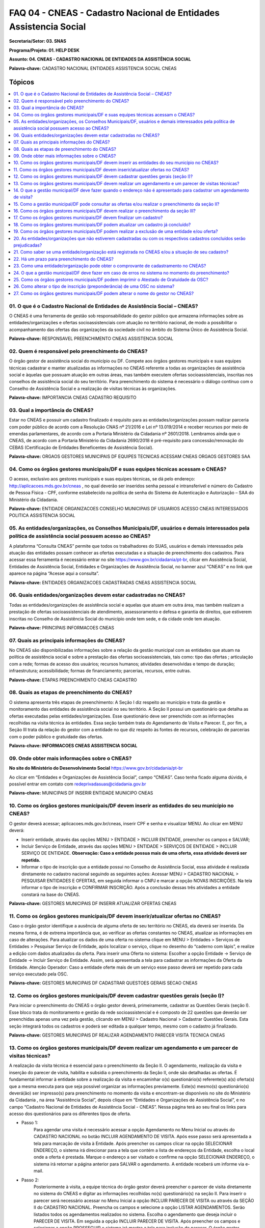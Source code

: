 ==================================================================
FAQ 04 - CNEAS - Cadastro Nacional de Entidades Assistencia Social
==================================================================

**Secretaria/Setor: 03. SNAS**

**Programa/Projeto: 01. HELP DESK**

**Assunto: 04. CNEAS - CADASTRO NACIONAL DE ENTIDADES DA ASSISTÊNCIA
SOCIAL**

**Palavra-chave:** CADASTRO NACIONAL ENTIDADES ASSISTENCIA SOCIAL CNEAS

Tópicos
^^^^^^^

.. contents::
   :local:
   :depth: 1


01. O que é o Cadastro Nacional de Entidades de Assistência Social – CNEAS?
---------------------------------------------------------------------------

O CNEAS é uma ferramenta de gestão sob responsabilidade do gestor
público que armazena informações sobre as entidades/organizações e
ofertas socioassistenciais com atuação no território nacional, de modo a
possibilitar o acompanhamento das ofertas das organizações da sociedade
civil no âmbito do Sistema Único de Assistência Social.


**Palavra-chave:** RESPONSAVEL PREENCHIMENTO CNEAS ASSISTENCIA SOCIAL

02. Quem é responsável pelo preenchimento do CNEAS?
---------------------------------------------------

O órgão gestor de assistência social do município ou DF. Compete aos
órgãos gestores municipais e suas equipes técnicas cadastrar e manter
atualizadas as informações no CNEAS referente a todas as organizações de
assistência social e àquelas que possuam atuação em outras áreas, mas
também executem ofertas socioassistenciais, inscritas nos conselhos de
assistência social do seu território. Para preenchimento do sistema é
necessário o diálogo contínuo com o Conselho de Assistência Social e a
realização de visitas técnicas às organizações.


**Palavra-chave:** IMPORTANCIA CNEAS CADASTRO REQUISITO

03. Qual a importância do CNEAS?
--------------------------------

Estar no CNEAS e possuir um cadastro finalizado é requisito para as
entidades/organizações possam realizar parceria com poder público de
acordo com a Resolução CNAS nº 21/2016 e Lei nº 13.019/2014 e receber
recursos por meio de emendas parlamentares, de acordo com a Portaria
Ministério da Cidadania nº 2601/2018. Lembramos ainda que o CNEAS, de
acordo com a Portaria Ministério da Cidadania 2690/2018 é
pré-requisito para concessão/renovação do CEBAS (Certificação de
Entidades Beneficentes de Assistência Social).


**Palavra-chave:** ORGAOS GESTORES MUNICIPAIS DF EQUIPES TECNICAS
ACESSAM CNEAS ORGAOS GESTORES SAA

04. Como os órgãos gestores municipais/DF e suas equipes técnicas acessam o CNEAS?
----------------------------------------------------------------------------------

O acesso, exclusivo aos gestores municipais e suas equipes técnicas,
se dá pelo endereço: http://aplicacoes.mds.gov.br/cneas , no qual
deverão ser inseridos senha pessoal e intransferível e número do
Cadastro de Pessoa Física - CPF, conforme estabelecido na política de
senha do Sistema de Autenticação e Autorização – SAA do Ministério da
Cidadania.


**Palavra-chave:** ENTIDADE ORGANIZACOES CONSELHO MUNICIPAIS DF USUARIOS
ACESSO CNEAS INTERESSADOS POLITICA ASSISTENCIA SOCIAL

05. As entidades/organizações, os Conselhos Municipais/DF, usuários e demais interessados pela política de assistência social possuem acesso ao CNEAS?
------------------------------------------------------------------------------------------------------------------------------------------------------

A plataforma “Consulta CNEAS” permite que todos os trabalhadores do
SUAS, usuários e demais interessados pela atuação das entidades possam
conhecer as ofertas executadas e a situação de preenchimento dos
cadastros. Para acessar essa ferramenta é necessário entrar no site
https://www.gov.br/cidadania/pt-br\ , clicar em Assistência Social,
Entidades de Assistência Social, Entidades e Organizações de Assistência
Social, no banner azul “CNEAS” e no link que aparece na página “Acesse
aqui a consulta”.

**Palavra-chave:** ENTIDADES ORGANIZACOES CADASTRADAS CNEAS ASSISTENCIA
SOCIAL

06. Quais entidades/organizações devem estar cadastradas no CNEAS?
------------------------------------------------------------------

Todas as entidades/organizações de assistência social e aquelas que
atuam em outra área, mas também realizam a prestação de ofertas
socioassistenciais de atendimento, assessoramento e defesa e garantia de
direitos, que estiverem inscritas no Conselho de Assistência Social do
município onde tem sede, e da cidade onde tem atuação.


**Palavra-chave:** PRINCIPAIS INFORMACOES CNEAS

07. Quais as principais informações do CNEAS?
---------------------------------------------

No CNEAS são disponibilizadas informações sobre a relação da gestão
municipal com as entidades que atuam na política de assistência social e
sobre a prestação das ofertas socioassistenciais, tais como: tipo das
ofertas ; articulação com a rede; formas de acesso dos usuários;
recursos humanos; atividades desenvolvidas e tempo de duração;
infraestrutura; acessibilidade; formas de financiamento; parcerias,
recursos, entre outras.


**Palavra-chave:** ETAPAS PREENCHIMENTO CNEAS CADASTRO

08. Quais as etapas de preenchimento do CNEAS?
----------------------------------------------

O sistema apresenta três etapas de preenchimento: A Seção I diz
respeito ao município e trata da gestão e monitoramento das entidades de
assistência social no seu território. A Seção II possui um questionário
que detalha as ofertas executadas pelas entidades/organizações. Esse
questionário deve ser preenchido com as informações recolhidas na visita
técnica às entidades. Essa seção também trata do Agendamento de Visita e
Parecer. E, por fim, a Seção III trata da relação do gestor com a
entidade no que diz respeito às fontes de recursos, celebração de
parcerias com o poder público e gratuidade das ofertas.


**Palavra-chave: INFORMACOES CNEAS ASSISTENCIA SOCIAL**

09. Onde obter mais informações sobre o CNEAS?
----------------------------------------------

**No site do Ministério do Desenvolvimento Social**
https://www.gov.br/cidadania/pt-br

Ao clicar em “Entidades e Organizações de Assistência Social”, campo
“CNEAS”. Caso tenha ficado alguma dúvida, é possível entrar em contato
com `redeprivadasuas@cidadania.gov.br <mailto:redeprivadasuas@mds.gov.br>`__


**Palavra-chave:** MUNICIPAIS DF INSERIR ENTIDADE MUNICIPO CNEAS

10. Como os órgãos gestores municipais/DF devem inserir as entidades do seu município no CNEAS?
-----------------------------------------------------------------------------------------------

O gestor deverá acessar; aplicacoes.mds.gov.br/cneas, inserir CPF e
senha e visualizar MENU. Ao clicar em MENU deverá:

- Inserir entidade, através das opções MENU > ENTIDADE > INCLUIR
  ENTIDADE, preencher os campos e SALVAR;

- Incluir Serviço de Entidade, através das opções MENU > ENTIDADE >
  SERVIÇOS DE ENTIDADE > INCLUIR SERVIÇO DE ENTIDADE.
  **Observação: Caso a entidade possua mais de uma oferta, essa atividade
  deverá ser repetida.**

- Informar o tipo de inscrição que a entidade possui no Conselho de
  Assistência Social, essa atividade é realizada diretamente no
  cadastro nacional seguindo as seguintes ações:
  Acessar MENU > CADASTRO NACIONAL > PESQUISAR ENTIDADES E OFERTAS, em
  seguida informar o CNPJ e marcar a opção NOVAS INSCRIÇÕES. Na tela
  informar o tipo de inscrição e CONFIRMAR INSCRIÇÃO. Após a conclusão
  dessas três atividades a entidade constará na base do CNEAS.

**Palavra-chave:** GESTORES MUNICIPAIS DF INSERIR ATUALIZAR OFERTAS
CNEAS

11. Como os órgãos gestores municipais/DF devem inserir/atualizar ofertas no CNEAS?
-----------------------------------------------------------------------------------

Caso o órgão gestor identifique a ausência de alguma oferta de seu
território no CNEAS, ela deverá ser inserida. Da mesma forma, é de
extrema importância que, ao verificar as ofertas constantes no CNEAS,
atualizar as informações em caso de alterações.
Para atualizar os dados de uma oferta no sistema clique em MENU >
Entidades > Serviços de Entidades > Pesquisar Serviço de Entidade, após
localizar o serviço, clique no desenho do “caderno com lápis”, e realize
a edição com dados atualizados da oferta.
Para inserir uma Oferta no sistema: Escolher a opção Entidade -> Serviço
de Entidade -> Incluir Serviço de Entidade. Assim, será apresentada a
tela para cadastrar as informações da Oferta da Entidade.
Atenção Operador: Caso a entidade oferte mais de um serviço esse passo
deverá ser repetido para cada serviço executado pela OSC.


**Palavra-chave:** GESTORES MUNICIPAIS DF CADASTRAR QUESTOES GERAIS
SECAO CNEAS

12. Como os órgãos gestores municipais/DF devem cadastrar questões gerais (seção I)?
--------------------------------------------------------------------------------------------

Para iniciar o preenchimento do CNEAS o órgão gestor deverá,
primeiramente, cadastrar as Questões Gerais (seção I). Esse bloco trata
do monitoramento e gestão da rede socioassistencial e é composto de 22
questões que deverão ser preenchidas apenas uma vez pela gestão,
clicando em MENU > Cadastro Nacional > Cadastrar Questões Gerais. Esta
seção integrará todos os cadastros e poderá ser editada a qualquer
tempo, mesmo com o cadastro já finalizado.


**Palavra-chave:** GESTORES MUNICIPAIS DF REALIZAR AGENDAMENTO PARECER
VISITA TECNICA CNEAS

13. Como os órgãos gestores municipais/DF devem realizar um agendamento e um parecer de visitas técnicas?
-----------------------------------------------------------------------------------------------------------------

A realização da visita técnica é essencial para o preenchimento da
Seção II. O agendamento, realização da visita e inserção do parecer de
visita, habilita e subsidia o preenchimento da Seção II, onde são
detalhadas as ofertas. É fundamental informar à entidade sobre a
realização da visita e encaminhar o(s) questionário(s) referente(s) a(s)
oferta(s) que a mesma executa para que seja possível organizar as
informações previamente. Este(s) mesmo(s) questionário(s) deverá(ão) ser
impresso(s) para preenchimento no momento da visita e encontram-se
disponíveis no site do Ministério da Cidadania , na área “Assistência
Social”, depois clique em “Entidades e Organizações de Assistência
Social”, e no campo “Cadastro Nacional de Entidades de Assistência
Social - CNEAS”. Nessa página terá ao seu final os links para acesso dos
questionários para os diferentes tipos de oferta.

- Passo 1:
   Para agendar uma visita é necessário acessar a opção Agendamento no Menu
   Inicial ou através do CADASTRO NACIONAL no botão INCLUIR AGENDAMENTO DE
   VISITA. Após esse passo será apresentada a tela para marcação de visita
   à Entidade.
   Após preencher os campos clicar na opção SELECIONAR ENDEREÇO, o sistema
   irá direcionar para a tela que contém a lista de endereços da Entidade,
   escolha o local onde a oferta é prestada.
   Marque o endereço a ser visitado e confirme na opção SELECIONAR
   ENDEREÇO, o sistema irá retornar a página anterior para SALVAR o
   agendamento. A entidade receberá um informe via e-mail.

- Passo 2:
   Posteriormente à visita, a equipe técnica do órgão gestor deverá
   preencher o parecer de visita diretamente no sistema do CNEAS e digitar
   as informações recolhidas no(s) questionário(s) na seção II.
   Para inserir o parecer será necessário acessar no Menu Inicial a opção
   INCLUIR PARECER DE VISITA ou através da SEÇÃO II do CADASTRO NACIONAL.
   Preencha os campos e selecione a opção LISTAR AGENDAMENTOS. Serão
   listados todos os agendamentos realizados no sistema. Escolha o
   agendamento que deseja incluir o PARECER DE VISITA. Em seguida a opção
   INCLUIR PARECER DE VISITA.
   Após preencher os campos e selecionar a opção PROSSEGUIR o sistema irá
   mostra a tela para inclusão do parecer.
   O órgão gestor municipal ou do DF deverá preencher as informações e
   inserir um parecer de texto livre e em seguida SALVAR.
   Após inserir o parecer de visita o gestor municipal ou do DF poderá
   iniciar o preenchimento das SEÇÕES II e III.


**Palavra-chave:** GESTAO MUNICIPAL DF ENDERECO APRESENTADO CADASTRAR
AGENDAMENTO VISITA CNEAS

14. O que a gestão municipal/DF deve fazer quando o endereço não é apresentado para cadastrar um agendamento de visita? 
-----------------------------------------------------------------------------------------------------------------------

O gestor deverá verificar se a entidade consta na lista do Cadastro
Nacional e se as ofertas da entidade foram inseridas.
Para tanto, será necessário pesquisar as entidades em MENU > Cadastro
Nacional > Pesquisar Entidades e Ofertas.
Na tela seguinte, informar os filtros necessários, entre eles à opção
ENTIDADE ou OFERTA, se a entidade não for localizada, marque a opção
NOVAS INSCRIÇÕES, destinada a informar o TIPO DE INSCRIÇÃO de uma nova
entidade inserida no sistema.
Verifique se as ofertas foram inseridas.
Incluir Serviço de Entidade, através das opções MENU > ENTIDADE >
SERVIÇOS DE ENTIDADE > PESQUISAR SERVIÇO DE ENTIDADE, informe o CNPJ e
clique em PESQUISAR.


Caso as ofertas não estejam incluídas, clique para INCLUIR OFERTA, em
seguida, volte no CADASTRO NACIONAL, informe o TIPO DE INSCRIÇÃO.
Após esses procedimentos volte para incluir o agendamento de visitas.


**Palavra-chave:** GESTAO MUNICIPAL DF CONSULTAR OFERTAS REALIZAR
PREENCHIMENTO SECAO CNEAS

15. Como a gestão municipal/DF pode consultar as ofertas e/ou realizar o preenchimento da seção II? 
---------------------------------------------------------------------------------------------------

Para a gestão realizar a consulta de ofertas e/ou realizar o
preenchimento da seção II deverá seguir as orientações abaixo:

- Passo 1:
   Clicar em MENU > Cadastro Nacional > Pesquisar Entidades e Ofertas.

- Passo 2:
   Ao selecionar Pesquisar Entidades e Ofertas o sistema irá direcionar
   para a tela de Pesquisa. Nessa tela será necessário escolher entre as
   opções Entidade, Ofertas ou Novas Inscrições.
   ENTIDADE – Essa opção deve ser assinalada para carregar a lista das
   entidades que possuem tipo de inscrição no Conselho de Assistência
   social como ENTIDADES EXCLUSIVAS OU PREPONDERANTES DE ASSISTÊNCIA
   SOCIAL;
   OFERTAS – Essa opção deve ser assinalada para carregar a lista das
   entidades que possuem inscrição no Conselho de Assistência Social como
   SERVIÇOS FORA DA SEDE DE ENTIDADES EXCLUSIVAS OU PREPONDERANTES DE
   ASSISTENCIA SOCIAL ou de SERVIÇOS DE ENTIDADES NÃO PREPONDERANTES DA
   ASSISTÊNCIA SOCIAL;
   NOVAS INSCRIÇÕES: Essa opção deverá ser assinalada para INFORMAR o tipo
   de inscrição das NOVAS entidades que serão incluídas no sistema.

- Passo 3:
   Para iniciar o preenchimento de um cadastro da entidade escolha uma das
   opções (ENTIDADE ou OFERTAS), informe o CNPJ se desejar e clique para
   PESQUISAR.
   Selecione a entidade/oferta que deseja preencher o cadastro (lembrando
   que para o preenchimento do cadastro a visita técnica já deverá ter sido
   realizada). Após selecionar a opção detalhar (desenho da lupa) o sistema
   irá apresentar a tela com os dados da entidade.

- Passo 4:
   Ao selecionar a opção detalhar (desenho da lupa) o sistema irá
   direcionar para a tela das Seções. Para iniciar o preenchimento da seção
   II, clicar no ícone editar (desenho do caderno com lápis).

- Passo 5:
   O sistema abrirá a tela de preenchimento com um questionário geral com
   quatro perguntas e um questionário específico para cada tipo de serviço
   (atendimento – nove questões; Benefícios – sete questões; Programas e
   Projetos – quatro questões; Assessoramento e Defesa e Garantia de
   Direitos – nove questões).

**Atenção Operador: Para cada oferta prestada um questionário deverá ser
preenchido. Se a entidade ofertar um tipo de serviço, um benefício
deverá ser preenchido DOIS questionários, um para cada tipo de oferta.**

**Palavra-chave:** GESTORES MUNICIPAIS DF REALIZAR PREENCHIMENTO SECAO
CNEAS DETALHAMENTO OFERTAS

16. Como os órgãos gestores municipais/DF devem realizar o preenchimento da seção III?
--------------------------------------------------------------------------------------

A Seção III trata da relação entre o Gestor e a Entidade, são
informações relacionadas à transferência de recursos, parcerias e
gratuidade das ofertas e é composta por três questões gerais e mais
quatro relacionadas à gratuidade.
Para preencher a Seção III o órgão gestor deverá realizar os seguintes
passos:
Clicar em Menu, depois em Cadastro Nacional. Pesquisar Entidades e
Ofertas, inserir o CNPJ da OSC, marcar o filtro, clicar em “Pesquisar”.
Abrirá uma tela, clicar no botão visualizar (lupa), na nova tela clicar
novamente na lupa. Abrirá uma tela com as três seções do cadastro,
clicar no botão editar (caderninho) da Seção III, inserir as informações
solicitadas e salvar.
Após salvar as informações inseridas na Seção III o órgão gestor deve
clicar em “Gerar Atestado de Gratuidade” caso as ofertas sejam
totalmente gratuitas aos usuários.


**Palavra-chave:** ORGAOS GESTORES MUNICIPAIS DF FINALIZAR CADASTRO
VIDEOS TUTORIAIS

17. Como os órgãos gestores municipais/DF devem finalizar um cadastro?
----------------------------------------------------------------------

Ao concluir o preenchimento de todas as seções é necessário finalizar
o cadastro, clicando no botão “Finalizar”, localizado ao final da
página, mas este processo apenas deverá ser realizado quando não houver
mais necessidade de alteração.


**Atenção Operador: Recomende a visualização dos vídeos tutoriais
disponibilizados no Youtube com o título “Tutorial CNEAS”. Os vídeos
tratam de cada etapa de preenchimento.**

**Palavra-chave:** ORGAOS GESTORES MUNICIPAIS DF ATUALIZAR CADASTRO
CONCLUIDO CNEAS

18. Como os órgãos gestores municipais/DF podem atualizar um cadastro já concluído? 
-----------------------------------------------------------------------------------

Não está regulamentada uma periodicidade obrigatória de visitas e
atualização dos dados das entidades/organizações no CNEAS. As
atualizações são realizadas de acordo com as demandas das entidades e em
virtude de mudanças ocorridas na dinâmica destas organizações, tais
como, as ofertas que executam, cancelamento da inscrição, interrupção da
oferta, mudanças no RH, atualização de endereços das ofertas; dentre
outros motivos.
No entanto, sugerimos que a atualização seja feita anualmente, visto que
as entidades com “Cadastro Concluído” estão aptas a realizar parceria
com poder público de acordo com a Lei nº 13.019/2014 e receber recursos
por meio de emendas parlamentares, de acordo com a Portaria Ministério
da Cidadania 2601/2018. Lembramos ainda que o CNEAS, de acordo com a
Portaria Ministério da Cidadania 2690/2018 é pré-requisito para
concessão/renovação do CEBAS.
O sistema CNEAS permite fazer a atualização das informações sempre que
houver necessidade, mesmo com o “Cadastro Concluído”, no entanto, o
campo de CNPJ não é possível de alterar.
Para atualizar as demais informações deve-se seguir os seguintes passos:
Menu > Entidade > Pesquisar Entidades > Inserir o CNPJ da entidade>
Pesquisar.

**Clique no caderninho.
Todos os campos em que aparecer o botão Editar (caderninho) são para
inclusão/atualização de informações.**

**Palavra-chave:** ORGAOS GESTORES MUNICIPAIS DF FORMULARIOS GESTAO
FEDERAL CNEAS

19. Como os órgãos gestores municipais/DF podem realizar a exclusão de uma entidade e/ou oferta?
------------------------------------------------------------------------------------------------

A exclusão de entidades e/ou ofertas é realizada pela gestão federal.
Os órgãos gestores municipais/DF devem acessar o site do Ministério da
Cidadania, preencher o formulário corresponde à solicitação (entidade ou
oferta) disponível na área “Assistência Social”, “Entidades e
Organizações de Assistência Social”, campo “CNEAS” e encaminhar para
redeprivadasuas@cidadania.gov.br. Caso seja solicitada a exclusão de
entidade é necessário enviar também a resolução ou comprovante do
Conselho de Assistência Social que ateste a não inscrição ou
cancelamento da OSC.


**Palavra-chave:** ENTIDADE ORGANIZACOES CADASTRADAS RESPECTIVOS
CADASTRO CONCLUIDOS PREJUDICADAS CNEAS

20. As entidades/organizações que não estiverem cadastradas ou com os respectivos cadastros concluídos serão prejudicadas?
--------------------------------------------------------------------------------------------------------------------------

Integrar o CNEAS e possuir o cadastro finalizado é requisito para que
as entidades possam realizar parceria com poder público, de acordo com a
Resolução CNAS nº 21/ Lei nº 13.019/2014, e também requisito para
receber recursos por meio de emendas parlamentares, de acordo com a
Portaria Ministério da Cidadania nº 2601/2018.
É fundamental que os órgãos gestores municipais e do DF realizem o
preenchimento e mantenha o acompanhamento das entidades e organizações
do seu território no CNEAS, para ter conhecimento dos parâmetros das
ofertas das entidades, permitindo o monitoramento dos seus serviços.
Lembramos ainda que o CNEAS, de acordo com a Portaria Ministério da
Cidadania 2690/2018 é pré-requisito para concessão/renovação do CEBAS
(Certificação de Entidades Beneficentes de Assistência Social).


**Palavra-chave:** ENTIDADE ORGANIZACAO REGISTRADA CNEAS SITUACAO
CADASTRO

21. Como saber se uma entidade/organização está registrada no CNEAS e/ou a situação de seu cadastro?
----------------------------------------------------------------------------------------------------

A Consulta CNEAS, disponível no site do **Ministério da Cidadania**,
possibilita a pesquisa por Estado, Município e CNPJ, apresentando como
resultado os dados gerais das entidades/organizações, as ofertas
inseridas e a situação cadastral. As entidades/organizações que não
foram registradas ou que estiverem com cadastros incompletos podem
procurar órgão gestor municipal para verificar a previsão de finalização
deste trabalho.


**Palavra-chave:** PRAZO PREENCHIMENTO CNEAS REQUISITO

22. Há um prazo para preenchimento do CNEAS?
--------------------------------------------

O CNEAS é uma ferramenta dinâmica e, neste momento, não há previsão de
fechamento do sistema ou interrupção do processo de preenchimento. No
entanto, ressaltamos que é fundamental que os órgãos gestores municipais
e do DF realizarem a inserção das informações, o preenchimento dos dados
e mantenham o acompanhamento das entidades/organizações do seu
território no CNEAS para que possam estar aptos a receber recursos por
meios de emendas parlamentares ou parcerias e para que possam solicitar
a concessão/renovação da Certificação das Entidades Beneficentes de
Assistência Social (CEBAS).


**Palavra-chave:** ENTIDADE ORGANIZACAO COMPROVANTE CADASTRAMENTO CNEAS
CONSULTA

23. Como uma entidade/organização pode obter o comprovante de cadastramento no CNEAS?
-------------------------------------------------------------------------------------

O CNEAS não gera número de inscrição ou de registro. Também não emite
declaração, certidão, comprovante ou certificado.
O status CONCLUÍDO confirma para o Ministério da Cidadania que o
cadastro está devidamente finalizado.
Dessa forma, a comprovação de que uma entidade esteja concluída no CNEAS
pode ser realizada pela Consulta Pública através do link:
http://aplicacoes.mds.gov.br/cneas/publico/xhtml/consultapublica/pesquisar.jsf ou
por meio do Relatório que o sistema emite, mostrando a situação de cada
entidade cadastrada no sistema. Para gerar o relatório deve-se seguir os
seguintes passos: Menu, Relatórios, Relatórios de preenchimento do
Cadastro Nacional, Situação de Preenchimento, inserir o CNPJ, clicar em
“Pesquisar”, Gerar relatório em PDF.


**Palavra-chave:** GESTAO MUNICIPAL DF ERROS SISTEMA PREENCHIMENTO CNEAS

24. O que a gestão municipal/DF deve fazer em caso de erros no sistema no momento do preenchimento?
---------------------------------------------------------------------------------------------------

É necessário encaminhar *print* (cópia) da tela do erro para
`redeprivadasuas@cidadania.gov.br <mailto:redeprivadasuas@mds.gov.br>`__,
informando o que está acontecendo no sistema, o CNPJ da OSC, município e
Estado.

**Palavra-chave:** GESTORES MUNICIPAIS IMPRIMIR ATESTADO GRATUIDADE

25. Como os órgãos gestores municipais/DF podem imprimir o Atestado de Gratuidade da OSC?
-----------------------------------------------------------------------------------------

Após o preenchimento do questionário da Seção III é permitido ao
gestor gerar o Atestado de Gratuidade, seguindo os seguintes passos:


a) **MENU;**

b) **CADASTRO NACIONAL;**

c) **PESQUISAR ENTIDADES E OFERTAS;**

d) **Escolher uma das opções “Entidades” ou “Ofertas” e selecionar a
   opção PESQUISAR;**

e) **Clicar na lupa para detalhar o cadastro da OSC;**

f) **Clicar na lupa mais uma vez para visualizar as Seções do
   cadastro;**

g) **Na página seguinte, no detalhamento das seções, localizar SEÇÃO III
   e selecionar a opção de visualizar;**

h) **Na tela seguinte, selecionar a aba GRATUIDADE DAS OFERTAS e em
   seguida acionar a opção GERAR ATESTADO DE GRATUIDADE.**

A marcação da resposta “Não” no item 4, inviabiliza a emissão do
Atestado de Gratuidade. No entanto, o sistema passou por algumas
melhorias, permitindo que a Seção III seja atualizada a qualquer
momento, assim como as Seções I e II.
Dessa forma, é possível a alteração de resposta na questão.
O CEBAS não faz mais a exigência da apresentação do Atestado de
Gratuidade para certificação de entidades.
Dessa forma, fica a critério do Órgão Gestor emitir o atestado ou não.


**Palavra-chave:** ALTERAR TIPO INSCRICAO PREPONDERANCIA SISTEMA

26. Como alterar o tipo de inscrição (preponderância) de uma OSC no sistema? 
----------------------------------------------------------------------------

Para alterar o tipo de inscrição de uma OSC deve-se seguir os
seguintes passos:


-  **Menu- Cadastro Nacional**

-  **Pesquisar Entidades e Ofertas**

-  **Preencha CNPJ, Pesquisar, Cidade e UF e clique em Pesquisar**

-  **No resultado da pesquisa, clique no botão editar “caderninho”. Na
   página seguinte é possível alterar o tipo de inscrição.**

Algumas informações da preponderância anterior não serão mais
visualizadas porque a relação do gestor com a entidade muda e a oferta
também pode mudar diante dessa nova forma de reconhecimento, assim o
cadastro fica pendente até que estas novas informações sejam inseridas e
salvas (questionário das ofertas e seção III).


**Palavra-chave:** GESTORES MUNICIPAIS NOME GESTOR ALTERAR

27. Como os órgãos gestores municipais/DF podem alterar o nome do gestor no CNEAS? 
----------------------------------------------------------------------------------

Não existe um campo específico para alterar o nome do Gestor.
No entanto, é possível modificar o nome do gestor no CNEAS, fazendo
qualquer alteração na Seção I, com o CPF do atual gestor e clicando no
botão SALVAR, pois dessa forma o sistema atualiza os dados.
Para alterar algum dado na Seção I deve-se seguir os passos: Menu>
Cadastro Nacional> Cadastrar Questões Gerais.
Caso não haja necessidade de fazer atualizações no cadastro, apenas
salve as informações já inseridas com o CPF do atual gestor.

